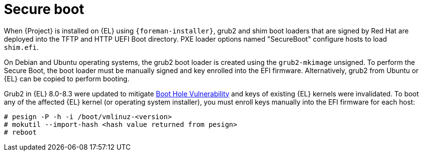 [id="secure-boot"]
= Secure boot

When {Project} is installed on {EL} using `{foreman-installer}`, grub2 and shim boot loaders that are signed by Red Hat are deployed into the TFTP and HTTP UEFI Boot directory.
PXE loader options named "SecureBoot" configure hosts to load `shim.efi`.

On Debian and Ubuntu operating systems, the grub2 boot loader is created using the `grub2-mkimage` unsigned.
To perform the Secure Boot, the boot loader must be manually signed and key enrolled into the EFI firmware.
Alternatively, grub2 from Ubuntu or {EL} can be copied to perform booting.

Grub2 in {EL} 8.0-8.3 were updated to mitigate https://access.redhat.com/security/vulnerabilities/grub2bootloader[Boot Hole Vulnerability] and keys of existing {EL} kernels were invalidated.
To boot any of the affected {EL} kernel (or operating system installer), you must enroll keys manually into the EFI firmware for each host:

[options="nowrap" subs="+quotes,attributes"]
----
# pesign -P -h -i /boot/vmlinuz-<version>
# mokutil --import-hash <hash value returned from pesign>
# reboot
----
